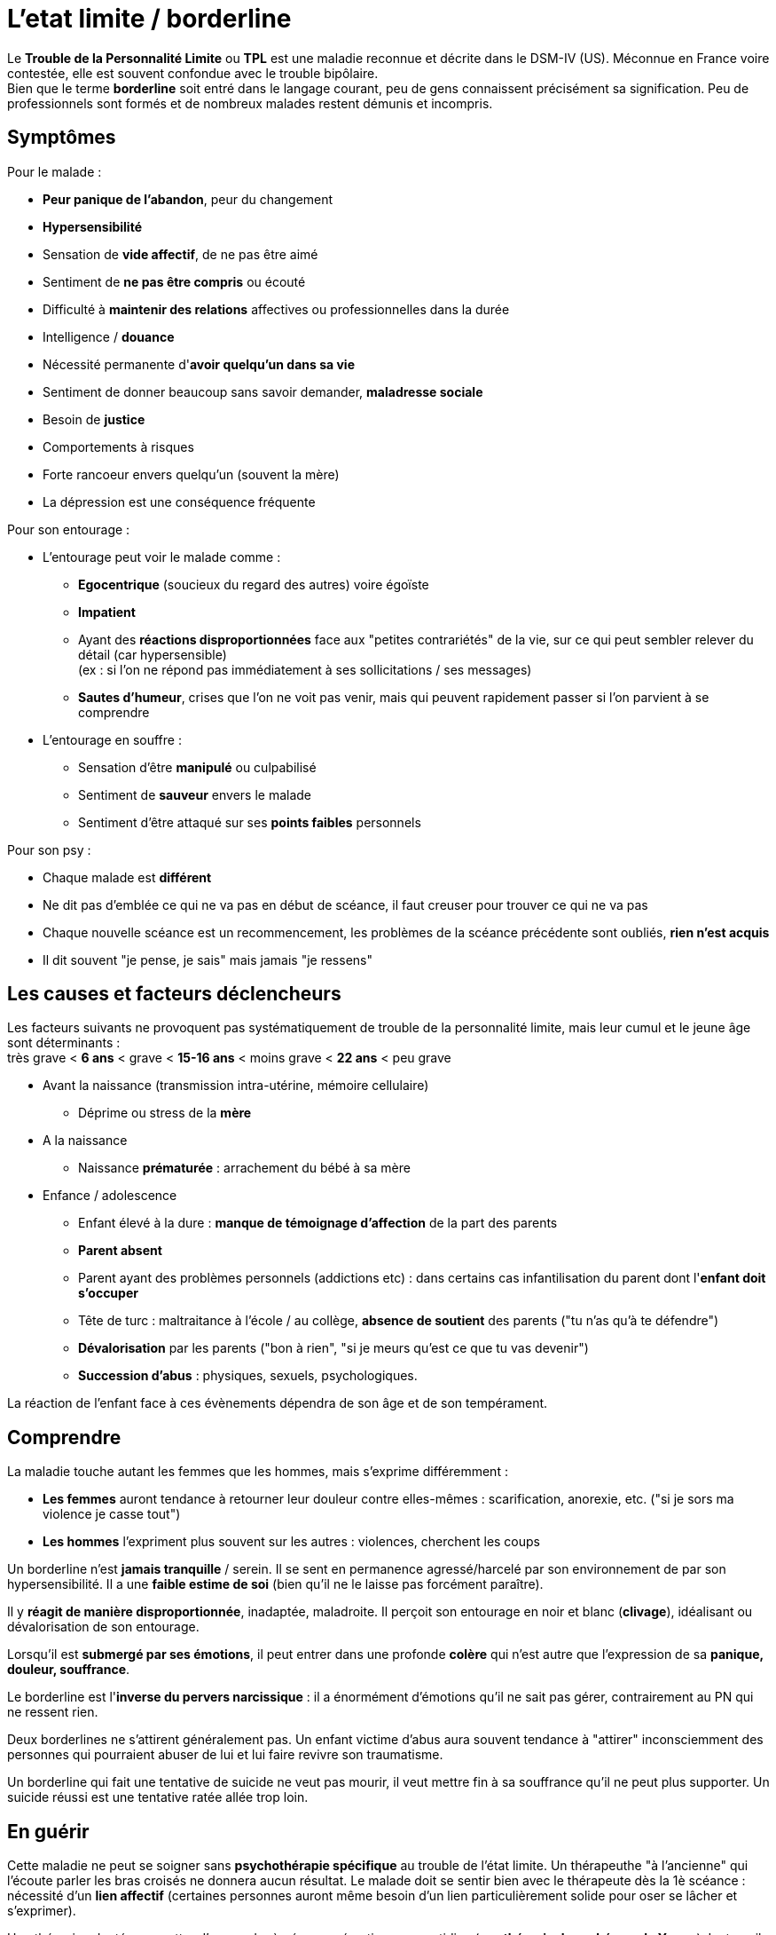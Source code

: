 = L'etat limite / borderline
:hp-alt-title: etat limite personnalite borderline
:hp-tags: focus

Le *Trouble de la Personnalité Limite* ou *TPL* est une maladie reconnue et décrite dans le DSM-IV (US). Méconnue en France voire contestée, elle est souvent confondue avec le trouble bipôlaire. +
Bien que le terme *borderline* soit entré dans le langage courant, peu de gens connaissent précisément sa signification. Peu de professionnels sont formés et de nombreux malades restent démunis et incompris.


== Symptômes
Pour le malade :

- *Peur panique de l'abandon*, peur du changement
- *Hypersensibilité*
- Sensation de *vide affectif*, de ne pas être aimé
- Sentiment de *ne pas être compris* ou écouté
- Difficulté à *maintenir des relations* affectives ou professionnelles dans la durée
- Intelligence / *douance* 
- Nécessité permanente d'*avoir quelqu'un dans sa vie*
- Sentiment de donner beaucoup sans savoir demander, *maladresse sociale*
- Besoin de *justice*
- Comportements à risques
- Forte rancoeur envers quelqu'un (souvent la mère)
- La dépression est une conséquence fréquente
  
  
Pour son entourage :

- L'entourage peut voir le malade comme :
   * *Egocentrique* (soucieux du regard des autres) voire égoïste
   * *Impatient*
   * Ayant des *réactions disproportionnées* face aux "petites contrariétés" de la vie, sur ce qui peut sembler relever du détail (car hypersensible) +
   (ex : si l'on ne répond pas immédiatement à ses sollicitations / ses messages)
   * *Sautes d'humeur*, crises que l'on ne voit pas venir, mais qui peuvent rapidement passer si l'on parvient à se comprendre
- L'entourage en souffre :
   * Sensation d'être *manipulé* ou culpabilisé
   * Sentiment de *sauveur* envers le malade
   * Sentiment d'être attaqué sur ses *points faibles* personnels


Pour son psy :

- Chaque malade est *différent*
- Ne dit pas d'emblée ce qui ne va pas en début de scéance, il faut creuser pour trouver ce qui ne va pas
- Chaque nouvelle scéance est un recommencement, les problèmes de la scéance précédente sont oubliés, *rien n'est acquis*
- Il dit souvent "je pense, je sais" mais jamais "je ressens"





== Les causes et facteurs déclencheurs

  
Les facteurs suivants ne provoquent pas systématiquement de trouble de la personnalité limite, mais leur cumul et le jeune âge sont déterminants : +
très grave < *6 ans* < grave < *15-16 ans* < moins grave <  *22 ans* < peu grave


- Avant la naissance (transmission intra-utérine, mémoire cellulaire)
  * Déprime ou stress de la *mère*

- A la naissance
  * Naissance *prématurée* : arrachement du bébé à sa mère

- Enfance / adolescence
  * Enfant élevé à la dure : *manque de témoignage d'affection* de la part des parents
  * *Parent absent*
  * Parent ayant des problèmes personnels (addictions etc) : dans certains cas infantilisation du parent dont l'*enfant doit s'occuper*
  * Tête de turc : maltraitance à l'école / au collège, *absence de soutient* des parents ("tu n'as qu'à te défendre")
  * *Dévalorisation* par les parents ("bon à rien", "si je meurs qu'est ce que tu vas devenir")
  * *Succession d'abus* : physiques, sexuels, psychologiques.
  
La réaction de l'enfant face à ces évènements dépendra de son âge et de son tempérament.
  
  



== Comprendre
La maladie touche autant les femmes que les hommes, mais s'exprime différemment :

- *Les femmes* auront tendance à retourner leur douleur contre elles-mêmes : scarification, anorexie, etc. ("si je sors ma violence je casse tout")
- *Les hommes* l'expriment plus souvent sur les autres : violences, cherchent les coups


Un borderline n'est *jamais tranquille* / serein. Il se sent en permanence agressé/harcelé par son environnement de par son hypersensibilité. Il a une *faible estime de soi* (bien qu'il ne le laisse pas forcément paraître).

Il y *réagit de manière disproportionnée*, inadaptée, maladroite. Il perçoit son entourage en noir et blanc (*clivage*), idéalisant ou dévalorisation de son entourage.

Lorsqu'il est *submergé par ses émotions*, il peut entrer dans une profonde *colère* qui n'est autre que l'expression de sa *panique, douleur, souffrance*.

 
Le borderline est l'*inverse du pervers narcissique* : il a énormément d'émotions qu'il ne sait pas gérer, contrairement au PN qui ne ressent rien.
  
  
Deux borderlines ne s'attirent généralement pas. Un enfant victime d'abus aura souvent tendance à "attirer" inconsciemment des personnes qui pourraient abuser de lui et lui faire revivre son traumatisme.




Un borderline qui fait une tentative de suicide ne veut pas mourir, il veut mettre fin à sa souffrance qu'il ne peut plus supporter. Un suicide réussi est une tentative ratée allée trop loin.






== En guérir

Cette maladie ne peut se soigner sans *psychothérapie spécifique* au trouble de l'état limite. Un thérapeuthe "à l'ancienne" qui l'écoute parler les bras croisés ne donnera aucun résultat. Le malade doit se sentir bien avec le thérapeute dès la 1è scéance : nécessité d'un *lien affectif* (certaines personnes auront même besoin d'un lien particulièrement solide pour oser se lâcher et s'exprimer). 

Une thérapie adaptée permettra d'apprendre à gérer ses émotions au quotidien (ex : *thérapie des schémas de Young*). Le travail se concentre sur l'enfant intérieur du malade.

A partir du moment où le malade se sent compris, cela va très vite et peut se guérir en un peu plus d'1 an.
Pour les malades les plus difficiles il faut jusqu'à 2 ans.

Rythme décroissant :

- 1 scéance / semaines durant les 3/4 premiers mois (environ 20 scéances)
- 1 scéance / 2 semaines ensuite
- 1 scéance / mois ensuite


Lectures conseillées :

- "Je réinvente ma vie" - Jeffrey E. Young : pour le borderline
- "Les borderlines" - Bernard Granger, Daria Karaklic : pour le borderline et son entourage


== Contre-indications

*Eviter les médicaments*. Si le malade est déjà sous traitement, le premier travail consistera en son sevrage progressif. Notamment :

- *Benzodiazepine* : à éviter absolument
- *Temesta / Xanax* : addictifs et détruisent le foie
- *Depakote* : fait grossir et tomber les cheveux

*Psychanalyse contre-indiquée*.




    
---
Sources :

http://aforpel.org/ +
http://aapel.org +
http://www.pierre-nantas-psychotherapeute.paris/